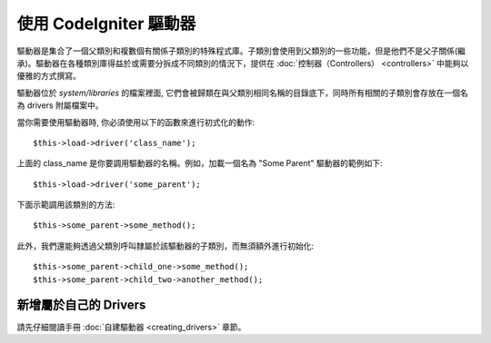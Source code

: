 #########################
使用 CodeIgniter 驅動器
#########################

驅動器是集合了一個父類別和複數個有關係子類別的特殊程式庫。子類別會使用到父類別的一些功能，但是他們不是父子關係(繼承)。驅動器在各種類別庫得益於或需要分拆成不同類別的情況下，提供在 :doc:`控制器（Controllers） <controllers>` 中能夠以優雅的方式撰寫。

驅動器位於 *system/libraries* 的檔案裡面, 它們會被歸類在與父類別相同名稱的目錄底下，同時所有相關的子類別會存放在一個名為 drivers 附屬檔案中。

當你需要使用驅動器時, 你必須使用以下的函數來進行初式化的動作::

	$this->load->driver('class_name');

上面的 class\_name 是你要調用驅動器的名稱。例如，加載一個名為 "Some Parent" 驅動器的範例如下::

	$this->load->driver('some_parent');

下面示範調用該類別的方法::

	$this->some_parent->some_method();

此外，我們還能夠透過父類別呼叫隸屬於該驅動器的子類別，而無須額外進行初始化::

	$this->some_parent->child_one->some_method();
	$this->some_parent->child_two->another_method();

新增屬於自己的 Drivers
=========================

請先仔細閱讀手冊 :doc:`自建驅動器 <creating_drivers>` 章節。